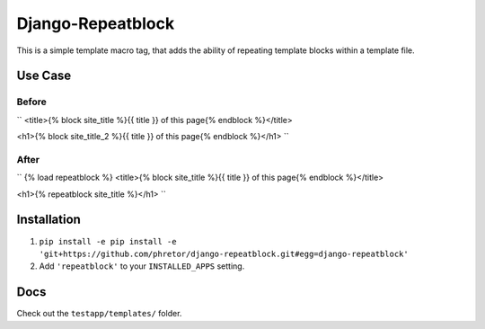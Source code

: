 ==================
Django-Repeatblock
==================

This is a simple template macro tag, that adds the ability of
repeating template blocks within a template file.

Use Case
========

Before
------
``
<title>{% block site_title %}{{ title }} of this page{% endblock %}</title>

<h1>{% block site_title_2 %}{{ title }} of this page{% endblock %}</h1>
``

After
-----
``
{% load repeatblock %}
<title>{% block site_title %}{{ title }} of this page{% endblock %}</title>

<h1>{% repeatblock site_title %}</h1>
``

Installation
============
1. ``pip install -e pip install -e 'git+https://github.com/phretor/django-repeatblock.git#egg=django-repeatblock'``
2. Add ``'repeatblock'`` to your ``INSTALLED_APPS`` setting.

Docs
====
Check out the ``testapp/templates/`` folder.